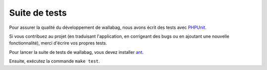 Suite de tests
==============

Pour assurer la qualité du développement de wallabag, nous avons écrit des tests avec `PHPUnit <https://phpunit.de>`_.

Si vous contribuez au projet (en traduisant l'application, en corrigeant des bugs ou en ajoutant une nouvelle fonctionnalité), merci d'écrire vos propres tests.

Pour lancer la suite de tests de wallabag, vous devez installer `ant <http://ant.apache.org>`_.

Ensuite, exécutez la commande ``make test``.

